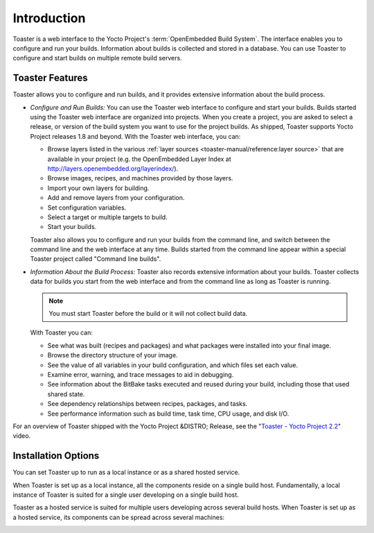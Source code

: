 .. SPDX-License-Identifier: CC-BY-SA-2.0-UK

************
Introduction
************

Toaster is a web interface to the Yocto Project's
:term:`OpenEmbedded Build System`. The interface
enables you to configure and run your builds. Information about builds
is collected and stored in a database. You can use Toaster to configure
and start builds on multiple remote build servers.

Toaster Features
================

Toaster allows you to configure and run builds, and it provides
extensive information about the build process.

-  *Configure and Run Builds:* You can use the Toaster web interface to
   configure and start your builds. Builds started using the Toaster web
   interface are organized into projects. When you create a project, you
   are asked to select a release, or version of the build system you
   want to use for the project builds. As shipped, Toaster supports
   Yocto Project releases 1.8 and beyond. With the Toaster web
   interface, you can:

   -  Browse layers listed in the various
      :ref:`layer sources <toaster-manual/reference:layer source>`
      that are available in your project (e.g. the OpenEmbedded Layer Index at
      http://layers.openembedded.org/layerindex/).

   -  Browse images, recipes, and machines provided by those layers.

   -  Import your own layers for building.

   -  Add and remove layers from your configuration.

   -  Set configuration variables.

   -  Select a target or multiple targets to build.

   -  Start your builds.

   Toaster also allows you to configure and run your builds from the
   command line, and switch between the command line and the web
   interface at any time. Builds started from the command line appear
   within a special Toaster project called "Command line builds".

-  *Information About the Build Process:* Toaster also records extensive
   information about your builds. Toaster collects data for builds you
   start from the web interface and from the command line as long as
   Toaster is running.

   .. note::

      You must start Toaster before the build or it will not collect
      build data.

   With Toaster you can:

   -  See what was built (recipes and packages) and what packages were
      installed into your final image.

   -  Browse the directory structure of your image.

   -  See the value of all variables in your build configuration, and
      which files set each value.

   -  Examine error, warning, and trace messages to aid in debugging.

   -  See information about the BitBake tasks executed and reused during
      your build, including those that used shared state.

   -  See dependency relationships between recipes, packages, and tasks.

   -  See performance information such as build time, task time, CPU
      usage, and disk I/O.

For an overview of Toaster shipped with the Yocto Project &DISTRO;
Release, see the "`Toaster - Yocto Project
2.2 <https://youtu.be/BlXdOYLgPxA>`__" video.

Installation Options
====================

You can set Toaster up to run as a local instance or as a shared hosted
service.

When Toaster is set up as a local instance, all the components reside on
a single build host. Fundamentally, a local instance of Toaster is
suited for a single user developing on a single build host.

.. image:: figures/simple-configuration.png
   :align: center

Toaster as a hosted service is suited for multiple users developing
across several build hosts. When Toaster is set up as a hosted service,
its components can be spread across several machines:

.. image:: figures/hosted-service.png
   :align: center
